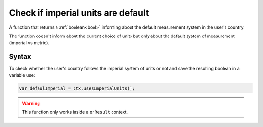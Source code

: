 .. _usesimperial:

Check if imperial units are default
-----------------------------------

A function that returns a :ref:`boolean<bool>` informing about the default measurement system in the user's country.

The function doesn't inform about the current choice of units but only about
the default system of measurement (imperial vs metric).

Syntax
~~~~~~

To check whether the user's country follows the imperial system of units or not
and save the resulting boolean in a variable use:

.. code-block:: javascript

    var defaulImperial = ctx.usesImperialUnits();

.. warning::

    This function only works inside a ``onResult`` context.

.. pro-tip::

    If you want to obtain the location of the user, the recomended function is :ref:`getCountryCode<getCC>` available inside :ref:`onInit<onInit>` context.
